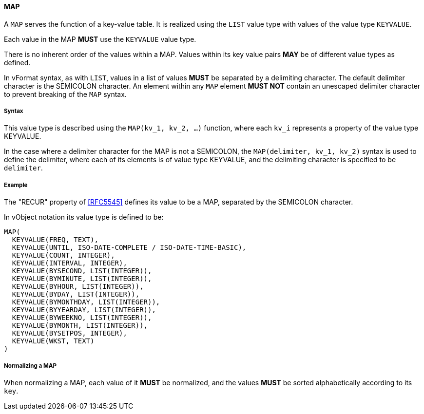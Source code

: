 
==== MAP

A `MAP` serves the function of a key-value table. It is realized
using the `LIST` value type with values of the value type `KEYVALUE`.

Each value in the MAP *MUST* use the `KEYVALUE` value type.

There is no inherent order of the values within a MAP. Values within its
key value pairs *MAY* be of different value types as defined.

In vFormat syntax, as with `LIST`, values in a list of values *MUST* be separated
by a delimiting character. The default delimiter character is the SEMICOLON character.
An element within any `MAP` element *MUST NOT* contain
an unescaped delimiter character to prevent breaking of the `MAP` syntax.

===== Syntax

This value type is described using the `MAP(kv_1, kv_2, ...)` function, where each
`kv_i` represents a property of the value type KEYVALUE.

In the case where a delimiter character for the MAP is not a SEMICOLON, the
`MAP(delimiter, kv_1, kv_2)` syntax is used to define the delimiter,
where each of its elements is of value type KEYVALUE, and the delimiting
character is specified to be `delimiter`.

===== Example

The "RECUR" property of <<RFC5545>> defines its value to be a MAP,
separated by the SEMICOLON character.

In vObject notation its value type is defined to be:

[source,abnf]
----
MAP(
  KEYVALUE(FREQ, TEXT),
  KEYVALUE(UNTIL, ISO-DATE-COMPLETE / ISO-DATE-TIME-BASIC),
  KEYVALUE(COUNT, INTEGER),
  KEYVALUE(INTERVAL, INTEGER),
  KEYVALUE(BYSECOND, LIST(INTEGER)),
  KEYVALUE(BYMINUTE, LIST(INTEGER)),
  KEYVALUE(BYHOUR, LIST(INTEGER)),
  KEYVALUE(BYDAY, LIST(INTEGER)),
  KEYVALUE(BYMONTHDAY, LIST(INTEGER)),
  KEYVALUE(BYYEARDAY, LIST(INTEGER)),
  KEYVALUE(BYWEEKNO, LIST(INTEGER)),
  KEYVALUE(BYMONTH, LIST(INTEGER)),
  KEYVALUE(BYSETPOS, INTEGER),
  KEYVALUE(WKST, TEXT)
)
----


===== Normalizing a MAP

When normalizing a MAP, each value of it *MUST* be normalized,
and the values *MUST* be sorted alphabetically according to its `key`.

